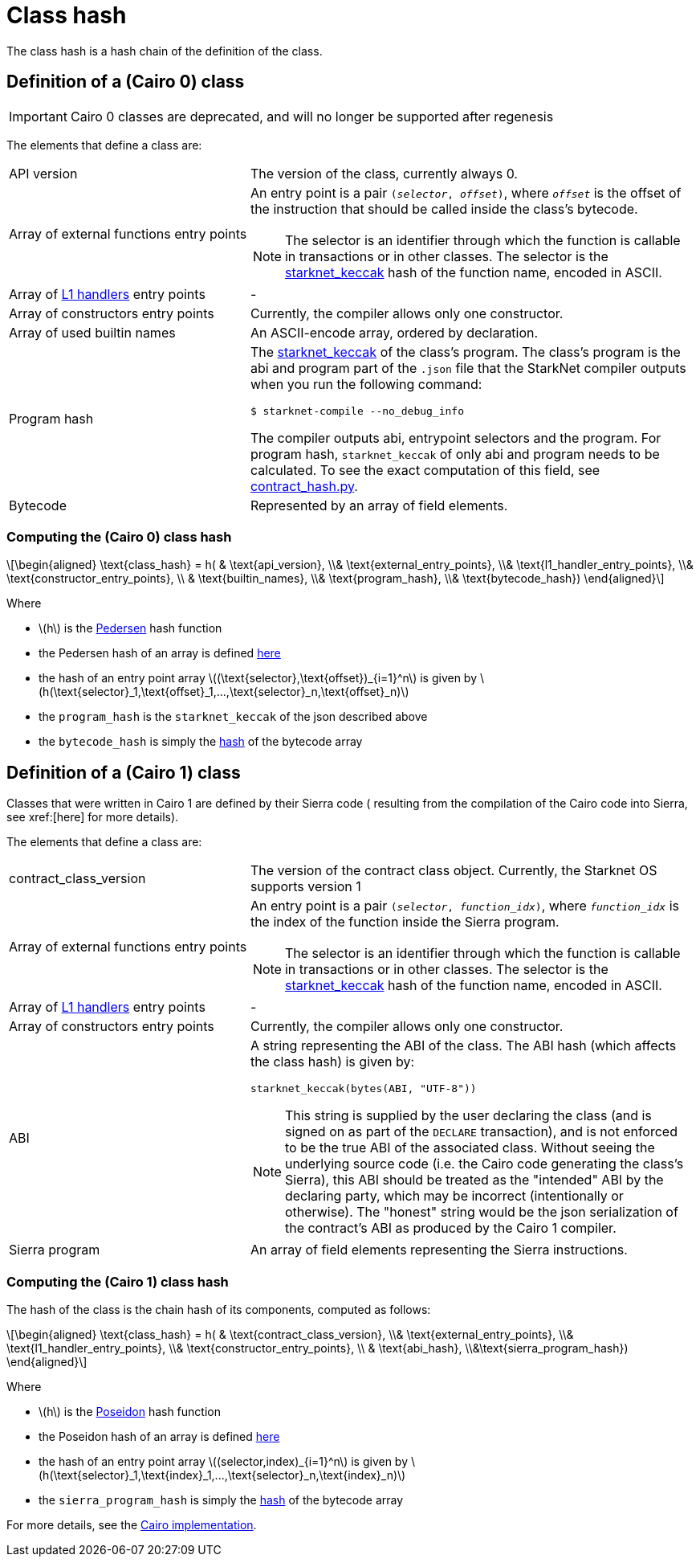 [id="contract_hash"]
= Class hash
:stem: latexmath

The class hash is a hash chain of the definition of the class.

== Definition of a (Cairo 0) class

[IMPORTANT]
====
Cairo 0 classes are deprecated, and will no longer be supported after regenesis
====

The elements that define a class are:

[horizontal,labelwidth=35]
API version:: The version of the class, currently always 0.
Array of external functions entry points:: An entry point is a pair `(_selector_, _offset_)`, where `_offset_` is the offset of the instruction that should be called inside the class's bytecode.
+
[NOTE]
====
The selector is an identifier through which the function is callable in transactions or in other classes. The selector is the xref:../Hashing/hash-functions.adoc#starknet-keccak[starknet_keccak] hash of the function name, encoded in ASCII.
====
Array of xref:documentation:architecture_and_concepts:L1-L2_Communication/messaging-mechanism.adoc#l1-l2_messages[L1 handlers] entry points :: -
Array of constructors entry points:: Currently, the compiler allows only one constructor.
Array of used builtin names:: An ASCII-encode array, ordered by declaration.
Program hash:: The xref:../Hashing/hash-functions.adoc#starknet-keccak[starknet_keccak] of the class's program. The class's program is the abi and program part of the `.json` file that the StarkNet compiler outputs when you run the following command:
+
[source,shell]
----
$ starknet-compile --no_debug_info
----
+
The compiler outputs abi, entrypoint selectors and the program. For program hash, `starknet_keccak` of only abi and program needs to be calculated. To see the exact computation of this field, see https://github.com/starkware-libs/cairo-lang/blob/7712b21fc3b1cb02321a58d0c0579f5370147a8b/src/starkware/starknet/core/os/contract_hash.py#L116[contract_hash.py^].
Bytecode:: Represented by an array of field elements.

=== Computing the (Cairo 0) class hash

[stem]
++++
\begin{aligned}
\text{class_hash} = h( & \text{api_version}, \\& \text{external_entry_points}, \\&
\text{l1_handler_entry_points}, \\& \text{constructor_entry_points}, \\ & \text{builtin_names}, \\& \text{program_hash}, \\& \text{bytecode_hash})
\end{aligned}
++++

Where

* stem:[$h$] is the xref:../Hashing/hash-functions.adoc#pedersen_hash[Pedersen] hash function
* the Pedersen hash of an array is defined xref:../Hashing/hash-functions.adoc#pedersen_array_hash[here]
* the hash of an entry point array stem:[$(\text{selector},\text{offset})_{i=1}^n$] is given by stem:[$h(\text{selector}_1,\text{offset}_1,...,\text{selector}_n,\text{offset}_n)$]
* the `program_hash` is the `starknet_keccak` of the json described above
* the `bytecode_hash` is simply the xref:../Hashing/hash-functions.adoc#pedersen_array_hash[hash] of the bytecode array

== Definition of a (Cairo 1) class

Classes that were written in Cairo 1 are defined by their Sierra code (
resulting from the compilation of the Cairo code into Sierra, see xref:[here] for more details).

The elements that define a class are:

[horizontal,labelwidth=35]
contract_class_version:: The version of the contract class object. Currently, the Starknet OS
supports version 1
Array of external functions entry points:: An entry point is a pair `(_selector_, _function_idx_)`, where `_function_idx_` is the index of the function inside the Sierra program.
+
[NOTE]
====
The selector is an identifier through which the function is callable in transactions or in other classes. The selector is the xref:../Hashing/hash-functions.adoc#starknet-keccak[starknet_keccak] hash of the function name, encoded in ASCII.
====
Array of xref:documentation:architecture_and_concepts:L1-L2_Communication/messaging-mechanism.adoc#l1-l2_message_fees[L1 handlers] entry points :: -
Array of constructors entry points :: Currently, the compiler allows only one constructor.
ABI:: A string representing the ABI of the class. The ABI hash (which affects the class hash) is given by:
+
[source,python]
----
starknet_keccak(bytes(ABI, "UTF-8"))
----
+
[NOTE]
====
This string is supplied by the user declaring the class (and is signed on as part of the `DECLARE` transaction), and is not enforced to be the true ABI of the associated class.
Without seeing the underlying source code (i.e. the Cairo code generating the class's Sierra), this ABI should be treated as the "intended" ABI by the declaring party, which may be incorrect (intentionally or otherwise).
The "honest" string would be the json serialization of the contract's ABI as produced by the Cairo 1 compiler.
====
Sierra program :: An array of field elements representing the Sierra instructions.

=== Computing the (Cairo 1) class hash

The hash of the class is the chain hash of its components, computed as follows:

[stem]
++++
\begin{aligned}
\text{class_hash} = h( & \text{contract_class_version}, \\& \text{external_entry_points}, \\&
\text{l1_handler_entry_points}, \\& \text{constructor_entry_points}, \\ & \text{abi_hash}, \\&\text{sierra_program_hash})
\end{aligned}
++++

Where

* stem:[$h$] is the xref:../Hashing/hash-functions.adoc#poseidon_hash[Poseidon] hash function
* the Poseidon hash of an array is defined xref:../Hashing/hash-functions.adoc#poseidon_array_hash[here]
* the hash of an entry point array stem:[$(selector,index)_{i=1}^n$] is given by stem:[$h(\text{selector}_1,\text{index}_1,...,\text{selector}_n,\text{index}_n)$]
* the `sierra_program_hash` is simply the xref:../Hashing/hash-functions.adoc#poseidon_array_hash[hash] of the bytecode array

For more details, see the https://github.com/starkware-libs/cairo-lang/blob/7712b21fc3b1cb02321a58d0c0579f5370147a8b/src/starkware/starknet/core/os/contracts.cairo#L47[Cairo implementation].
